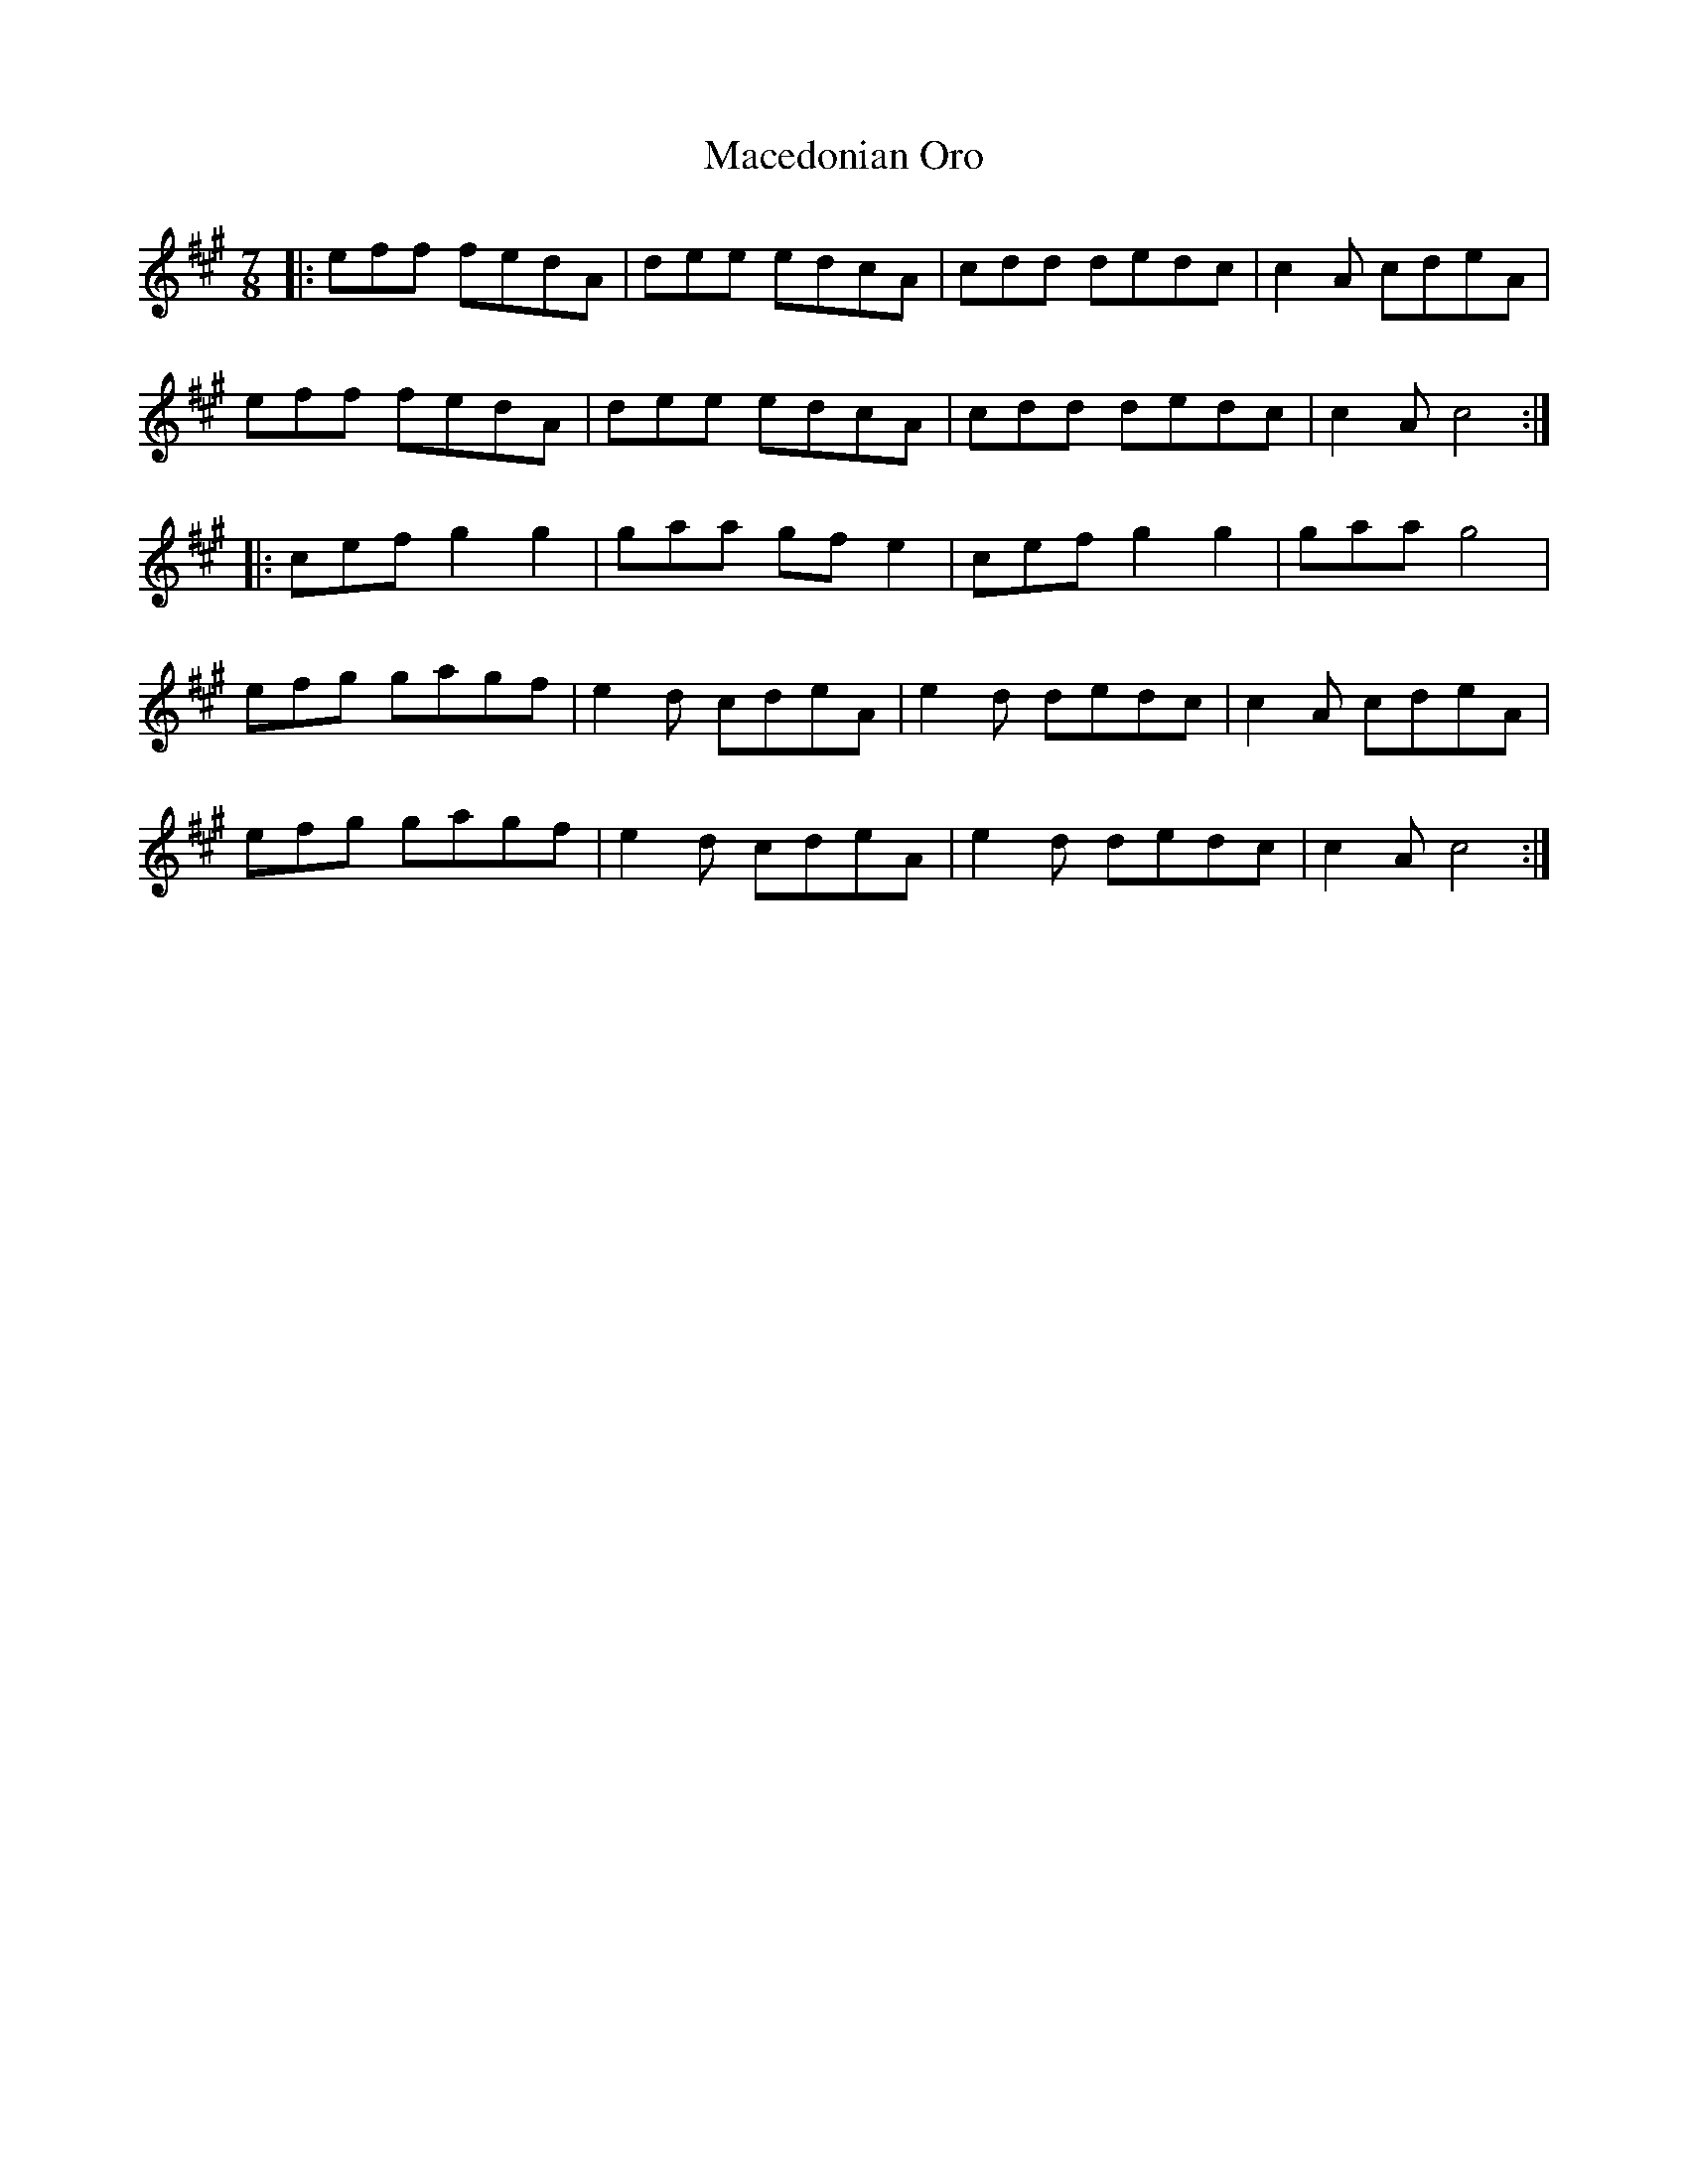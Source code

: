 X: 24644
T: Macedonian Oro
R: reel
M: 4/4
K: Amajor
M:7/8
|:eff fedA|dee edcA|cdd dedc|c2A cdeA|
eff fedA|dee edcA|cdd dedc|c2A c4:|
|:cef g2g2|gaa gfe2|cef g2g2|gaa g4|
efg gagf|e2d cdeA|e2d dedc|c2A cdeA|
efg gagf|e2d cdeA|e2d dedc|c2A c4:|

